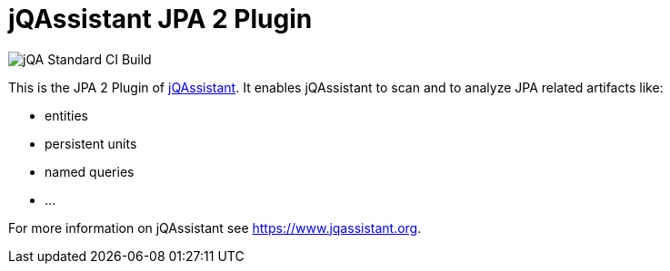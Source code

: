 = jQAssistant JPA 2 Plugin

image::https://github.com/jQAssistant/jqa-jpa2-plugin/workflows/jQA%20Standard%20CI%20Build/badge.svg[jQA Standard CI Build]

This is the JPA 2 Plugin of https://www.jqassistant.org[jQAssistant^].
It enables jQAssistant to scan and to analyze JPA related
artifacts like:

- entities
- persistent units
- named queries
- ...


For more information on jQAssistant see https://www.jqassistant.org[^].
